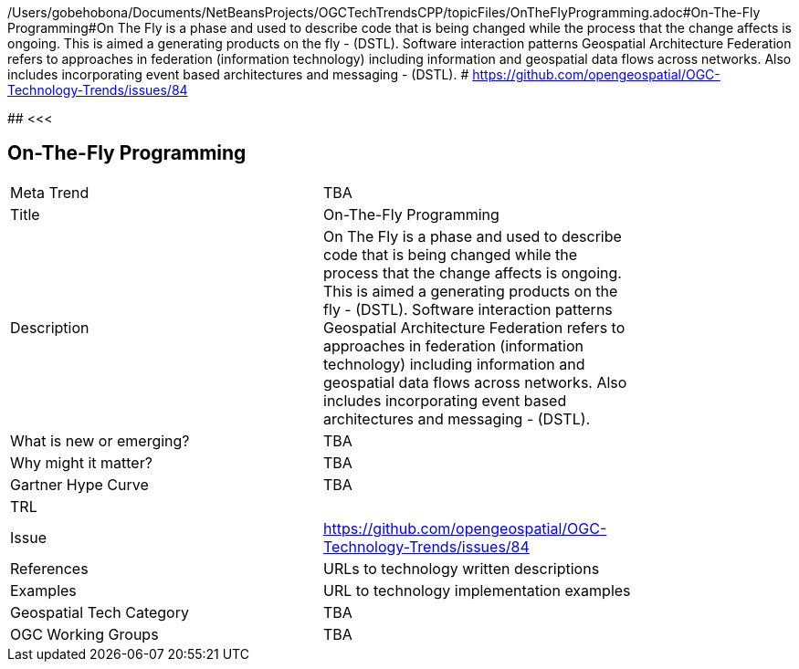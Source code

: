 /Users/gobehobona/Documents/NetBeansProjects/OGCTechTrendsCPP/topicFiles/OnTheFlyProgramming.adoc#On-The-Fly Programming#On The Fly is a phase and used to describe code that is being changed while the process that the change affects is ongoing. This is aimed a generating products on the fly - (DSTL). Software interaction patterns	Geospatial Architecture Federation refers to approaches in federation (information technology) including information and geospatial data flows across networks. Also includes incorporating event based architectures and messaging - (DSTL). # https://github.com/opengeospatial/OGC-Technology-Trends/issues/84

########
<<<

== On-The-Fly Programming

<<<

[width="80%"]
|=======================
|Meta Trend	| TBA
|Title | On-The-Fly Programming
|Description | On The Fly is a phase and used to describe code that is being changed while the process that the change affects is ongoing. This is aimed a generating products on the fly - (DSTL). Software interaction patterns	Geospatial Architecture Federation refers to approaches in federation (information technology) including information and geospatial data flows across networks. Also includes incorporating event based architectures and messaging - (DSTL). 
| What is new or emerging?	| TBA
| Why might it matter? | TBA
| Gartner Hype Curve | 	TBA
| TRL |
| Issue | https://github.com/opengeospatial/OGC-Technology-Trends/issues/84
|References | URLs to technology written descriptions
|Examples | URL to technology implementation examples
|Geospatial Tech Category 	| TBA
|OGC Working Groups | TBA
|=======================

